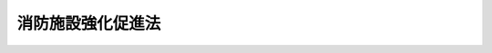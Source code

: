 .. _S28HO087:

==================
消防施設強化促進法
==================

.. raw:: html
    
    
    <b>消防施設強化促進法<br>
    （昭和二十八年七月二十七日法律第八十七号）</b><br><br><div align="right">最終改正：平成一四年二月八日法律第一号</div><br><p>
    </p><div class="arttitle"><a name="1000000000000000000000000000000000000000000000000100000000000000000000000000000">（目的）</a>
    </div><div class="item"><b>第一条</b>
    <a name="1000000000000000000000000000000000000000000000000100000000001000000000000000000"></a>
    　この法律は、市町村の消防の用に供する施設の強化を促進し、もつて社会公共の福祉を増進することに寄与することを目的とする。
    </div>
    
    <p>
    </p><div class="arttitle"><a name="1000000000000000000000000000000000000000000000000200000000000000000000000000000">（国の補助）</a>
    </div><div class="item"><b>第二条</b>
    <a name="1000000000000000000000000000000000000000000000000200000000001000000000000000000"></a>
    　国は、消防の用に供する施設（以下「消防施設」という。）を購入し、又は設置しようとする市町村に対し、その費用の一部を補助することができる。
    </div>
    
    <p>
    </p><div class="arttitle"><a name="1000000000000000000000000000000000000000000000000300000000000000000000000000000">（補助の対象）</a>
    </div><div class="item"><b>第三条</b>
    <a name="1000000000000000000000000000000000000000000000000300000000001000000000000000000"></a>
    　この法律の規定により国が補助を行うことができる消防施設は、消防の用に供する機械器具及び設備で政令で定めるものとする。
    </div>
    
    <p>
    </p><div class="arttitle"><a name="1000000000000000000000000000000000000000000000000400000000000000000000000000000">（基準額及び補助率）</a>
    </div><div class="item"><b>第四条</b>
    <a name="1000000000000000000000000000000000000000000000000400000000001000000000000000000"></a>
    　前条の規定により国が行う補助は、予算の範囲内で、基準額の三分の一以内とする。
    </div>
    <div class="item"><b><a name="1000000000000000000000000000000000000000000000000400000000002000000000000000000">２</a>
    </b>
    　前項の基準額は、消防施設の種類及び規格ごとに、総務大臣が定める。
    </div>
    
    <p>
    </p><div class="arttitle"><a name="1000000000000000000000000000000000000000000000000500000000000000000000000000000">（補助の申請）</a>
    </div><div class="item"><b>第五条</b>
    <a name="1000000000000000000000000000000000000000000000000500000000001000000000000000000"></a>
    　市町村長は、当該市町村が購入し、又は設置しようとする消防施設に要する費用について国の補助を受けようとする場合においては、総務省令で定めるところにより、当該市町村を包括する都道府県の知事を経由して、総務大臣に補助金の交付申請書を提出しなければならない。この場合において、当該都道府県知事は、必要な意見を附することができる。
    </div>
    
    <p>
    </p><div class="arttitle"><a name="1000000000000000000000000000000000000000000000000600000000000000000000000000000">（補助金の交付の取消、停止等）</a>
    </div><div class="item"><b>第六条</b>
    <a name="1000000000000000000000000000000000000000000000000600000000001000000000000000000"></a>
    　総務大臣は、市町村に対して補助金を交付する場合において、左の各号の一に該当する事由があるときは、当該市町村に対して、補助金の全部若しくは一部の交付を取り消し、その交付を停止し、又は交付した補助金の全部若しくは一部の返還を命ずることができる。
    <div class="number"><b><a name="1000000000000000000000000000000000000000000000000600000000001000000001000000000">一</a>
    </b>
    　正当な理由がなくて、消防施設の購入又は設置の全部又は一部を行わないこととなつたとき。
    </div>
    <div class="number"><b><a name="1000000000000000000000000000000000000000000000000600000000001000000002000000000">二</a>
    </b>
    　補助金を補助の目的以外に使用したとき。
    </div>
    </div>
    <div class="item"><b><a name="1000000000000000000000000000000000000000000000000600000000002000000000000000000">２</a>
    </b>
    　前項の規定により総務大臣が補助金の交付の取消若しくは停止又は交付した補助金の返還を命じようとする場合においては、あらかじめ、当該市町村長に対し、釈明のため意見を述べ、及び当該市町村のため有利な証拠を提出する機会を与えなければならない。
    </div>
    
    <p>
    </p><div class="arttitle"><a name="1000000000000000000000000000000000000000000000000700000000000000000000000000000">（監督）</a>
    </div><div class="item"><b>第七条</b>
    <a name="1000000000000000000000000000000000000000000000000700000000001000000000000000000"></a>
    　総務大臣は、補助金の交付の目的を最もよく達成するため、必要があると認めるときは、その目的を達成するのに必要な限度において、補助金の交付を受ける市町村の長に対して、報告書の提出を命じ、又は部下の職員をして当該補助に係る消防施設を実地検査させることができる。
    </div>
    
    
    <br><a name="5000000000000000000000000000000000000000000000000000000000000000000000000000000"></a>
    　　　<a name="5000000001000000000000000000000000000000000000000000000000000000000000000000000"><b>附　則</b></a>
    <br><p></p><div class="arttitle">（施行期日）</div>
    <div class="item"><b>１</b>
    　この法律は、公布の日から施行する。
    </div>
    <div class="arttitle">（国の補助の割合の特例）</div>
    <div class="item"><b>２</b>
    　平成元年度から平成十五年度までの各年度に限り、人口が急増している地域として政令で定めるところにより総務大臣が指定する地域内に設置され又は配置される消防施設で政令で定めるもの（次項の規定の適用があるものを除く。）に係る第四条第一項の規定の適用については、同項中「三分の一」とあるのは、「二分の一（政令で定める市町村に対するものにあつては、十分の四）」とする。
    </div>
    <div class="item"><b>３</b>
    　当分の間、石油コンビナート等災害防止法（昭和五十年法律第八十四号）第二条第二号に規定する石油コンビナート等特別防災区域（以下「特別防災区域」という。）の所在する市町村のうち政令で定める市町村が、当該特別防災区域の指定のあつた日の属する年度からその日から三年を経過する日の属する年度までの各年度に当該特別防災区域に係る災害の防止のために配置する消防施設で政令で定めるものに係る第四条第一項の規定の適用については、同項中「三分の一」とあるのは、「二分の一」とする。
    </div>
    <div class="arttitle">（国の無利子貸付け等）</div>
    <div class="item"><b>４</b>
    　国は、当分の間、市町村に対し、第二条の規定により国がその費用について補助することができる第三条に規定する消防の用に供する機械器具及び設備の購入又は設置で日本電信電話株式会社の株式の売払収入の活用による社会資本の整備の促進に関する特別措置法（昭和六十二年法律第八十六号）第二条第一項第二号に該当するものに要する費用に充てる資金について、予算の範囲内において、第二条から第四条までの規定（これらの規定による国の補助の割合について、これらの規定と異なる定めをした法令の規定がある場合には、当該異なる定めをした法令の規定を含む。附則第八項において同じ。）により国が補助することができる金額に相当する金額を無利子で貸し付けることができる。
    </div>
    <div class="item"><b>５</b>
    　国は、当分の間、市町村に対し、前項の規定による場合のほか、消防施設の購入又は設置で日本電信電話株式会社の株式の売払収入の活用による社会資本の整備の促進に関する特別措置法第二条第一項第二号に該当するものに要する費用に充てる資金の一部を、予算の範囲内において、無利子で貸し付けることができる。
    </div>
    <div class="item"><b>６</b>
    　前二項の国の貸付金の償還期間は、五年（二年以内の据置期間を含む。）以内で政令で定める期間とする。
    </div>
    <div class="item"><b>７</b>
    　前項に定めるもののほか、附則第四項及び第五項の規定による貸付金の償還方法、償還期限の繰上げその他償還に関し必要な事項は、政令で定める。
    </div>
    <div class="item"><b>８</b>
    　国は、附則第四項の規定により市町村に対し貸付けを行つた場合には、当該貸付けの対象である事業について、第二条から第四条までの規定による当該貸付金に相当する金額の補助を行うものとし、当該補助については、当該貸付金の償還時において、当該貸付金の償還金に相当する金額を交付することにより行うものとする。この場合における第五条の規定の適用については、同条中「設置しようとする」とあるのは、「設置した」とする。
    </div>
    <div class="item"><b>９</b>
    　国は、附則第五項の規定により市町村に対し貸付けを行つた場合には、第三条の規定にかかわらず、当該貸付けの対象である事業について、当該貸付金に相当する金額の補助を行うものとし、当該補助については、当該貸付金の償還時において、当該貸付金の償還金に相当する金額を交付することにより行うものとする。
    </div>
    <div class="item"><b>１０</b>
    　市町村が、附則第四項又は第五項の規定による貸付けを受けた無利子貸付金について、附則第六項及び第七項の規定に基づき定められる償還期限を繰り上げて償還を行つた場合（政令で定める場合を除く。）における前二項の規定の適用については、当該償還は、当該償還期限の到来時に行われたものとみなす。
    </div>
    <div class="item"><b>１１</b>
    　第五条から第七条までの規定は、国が附則第四項又は第五項の規定により、無利子で貸付けを行う場合における当該無利子の貸付金について準用する。この場合において、第五条中「補助を」とあるのは「貸付けを」と、「交付申請書」とあるのは「貸付申請書」と、第六条第一項中「交付する」とあるのは「貸し付ける」と、「交付を」とあるのは「貸付けを」と、「交付した」とあるのは「貸し付けた」と、「補助の」とあるのは「貸付けの」と、同条第二項中「交付の」とあるのは「貸付けの」と、「交付した」とあるのは「貸し付けた」と、第七条中「交付」とあるのは「貸付け」と、「補助に」とあるのは「貸付けに」と読み替えるものとする。
    </div>
    <div class="item"><b>１２</b>
    　第五条から第七条までの規定は、国が附則第九項の規定により補助を行う場合について準用する。この場合において、第五条中「設置しようとする」とあるのは、「設置した」と読み替えるものとする。
    </div>
    
    <br>　　　<a name="5000000002000000000000000000000000000000000000000000000000000000000000000000000"><b>附　則　（昭和三五年六月三〇日法律第一一三号）　抄</b></a>
    <br><p>
    </p><div class="arttitle">（施行期日）</div>
    <div class="item"><b>第一条</b>
    　この法律は、昭和三十五年七月一日から施行する。
    </div>
    
    <br>　　　<a name="5000000003000000000000000000000000000000000000000000000000000000000000000000000"><b>附　則　（昭和四九年五月一六日法律第四六号）　抄</b></a>
    <br><p></p><div class="item"><b>１</b>
    　この法律は、公布の日から施行する。
    </div>
    <div class="item"><b>１２</b>
    　前項の規定による改正後の消防施設強化促進法附則第二項の規定は、昭和四十九年度の予算に係る国の補助金から適用する。
    </div>
    
    <br>　　　<a name="5000000004000000000000000000000000000000000000000000000000000000000000000000000"><b>附　則　（昭和五〇年一二月一七日法律第八四号）　抄</b></a>
    <br><p></p><div class="arttitle">（施行期日等）</div>
    <div class="item"><b>１</b>
    　この法律は、公布の日から起算して六月を超えない範囲内において政令で定める日から施行する。
    </div>
    <div class="arttitle">（消防施設強化促進法の一部改正）</div>
    <div class="item"><b>６</b>
    　消防施設強化促進法（昭和二十八年法律第八十七号）の一部を次のように改正する。<br>　　　（「次のよう」略）
    </div>
    <div class="item"><b>７</b>
    　前項の規定による改正後の消防施設強化促進法附則第二項及び第三項の規定は、昭和五十一年度分の予算に係る国のに係る国の補助金から適用し、昭和五十八年度以前の年度分の予算に係る国の補助金については、なお従前の例による。
    </div>
    
    <br>　　　<a name="5000000007000000000000000000000000000000000000000000000000000000000000000000000"><b>附　則　（平成元年三月三一日法律第九号）</b></a>
    <br><p></p><div class="item"><b>１</b>
    　この法律は、公布の日から施行する。
    </div>
    <div class="item"><b>２</b>
    　改正後の附則第二項の規定は、平成元年度分の予算に係る国の補助金から適用し、昭和六十三年度以前の年度分の予算に係る国の補助金については、なお従前の例による。
    </div>
    
    <br>　　　<a name="5000000008000000000000000000000000000000000000000000000000000000000000000000000"><b>附　則　（平成六年三月三一日法律第一七号）</b></a>
    <br><p>
    　この法律は、公布の日から施行する。
    
    
    <br>　　　<a name="5000000009000000000000000000000000000000000000000000000000000000000000000000000"><b>附　則　（平成一一年三月三一日法律第二二号）</b></a>
    <br></p><p>
    　この法律は、公布の日から施行する。
    
    
    <br>　　　<a name="5000000010000000000000000000000000000000000000000000000000000000000000000000000"><b>附　則　（平成一一年一二月二二日法律第一六〇号）　抄</b></a>
    <br></p><p>
    </p><div class="arttitle">（施行期日）</div>
    <div class="item"><b>第一条</b>
    　この法律（第二条及び第三条を除く。）は、平成十三年一月六日から施行する。
    </div>
    
    <br>　　　<a name="5000000011000000000000000000000000000000000000000000000000000000000000000000000"><b>附　則　（平成一四年二月八日法律第一号）　抄</b></a>
    <br><p>
    </p><div class="arttitle">（施行期日）</div>
    <div class="item"><b>第一条</b>
    　この法律は、公布の日から施行する。
    </div>
    
    <br><br>